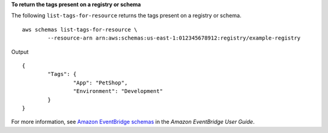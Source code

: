 **To return the tags present on a registry or schema**

The following ``list-tags-for-resource`` returns the tags present on a registry or schema. ::

	aws schemas list-tags-for-resource \
		--resource-arn arn:aws:schemas:us-east-1:012345678912:registry/example-registry

Output ::

	{
		"Tags": {
			"App": "PetShop",
			"Environment": "Development"
		}
	}

For more information, see `Amazon EventBridge schemas <https://docs.aws.amazon.com/eventbridge/latest/userguide/eb-schema.html>`__ in the *Amazon EventBridge User Guide*.